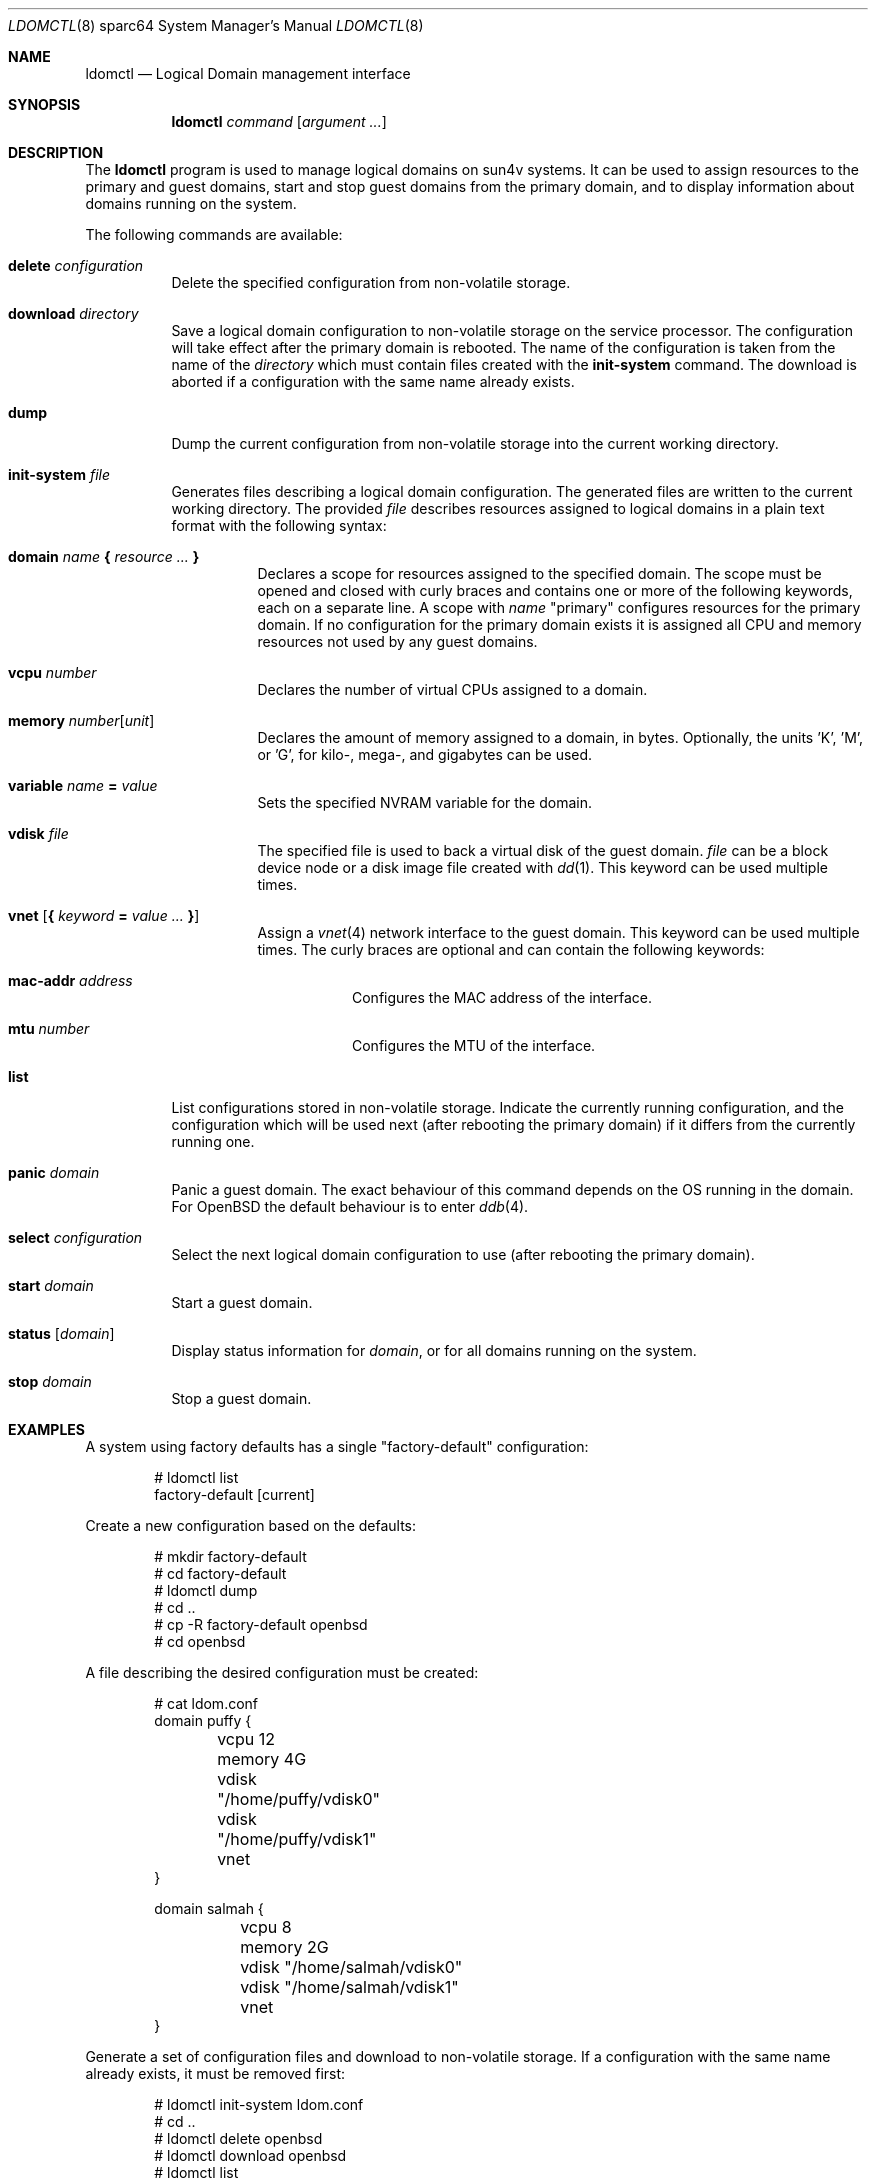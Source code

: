 .\"     $OpenBSD: ldomctl.8,v 1.11 2018/09/16 14:27:32 kettenis Exp $
.\"
.\" Copyright (c) 2012 Mark Kettenis <kettenis@openbsd.org>
.\"
.\" Permission to use, copy, modify, and distribute this software for any
.\" purpose with or without fee is hereby granted, provided that the above
.\" copyright notice and this permission notice appear in all copies.
.\"
.\" THE SOFTWARE IS PROVIDED "AS IS" AND THE AUTHOR DISCLAIMS ALL WARRANTIES
.\" WITH REGARD TO THIS SOFTWARE INCLUDING ALL IMPLIED WARRANTIES OF
.\" MERCHANTABILITY AND FITNESS. IN NO EVENT SHALL THE AUTHOR BE LIABLE FOR
.\" ANY SPECIAL, DIRECT, INDIRECT, OR CONSEQUENTIAL DAMAGES OR ANY DAMAGES
.\" WHATSOEVER RESULTING FROM LOSS OF USE, DATA OR PROFITS, WHETHER IN AN
.\" ACTION OF CONTRACT, NEGLIGENCE OR OTHER TORTIOUS ACTION, ARISING OUT OF
.\" OR IN CONNECTION WITH THE USE OR PERFORMANCE OF THIS SOFTWARE.
.\"
.Dd $Mdocdate: September 16 2018 $
.Dt LDOMCTL 8 sparc64
.Os
.Sh NAME
.Nm ldomctl
.Nd Logical Domain management interface
.Sh SYNOPSIS
.Nm ldomctl
.Ar command
.Op Ar argument ...
.Sh DESCRIPTION
The
.Nm
program is used to manage logical domains on sun4v systems.
It can be used to assign resources to the primary and guest domains,
start and stop guest domains from the primary domain, and to display
information about domains running on the system.
.Pp
The following commands are available:
.Bl -tag -width Ds
.It Cm delete Ar configuration
Delete the specified configuration from non-volatile storage.
.It Cm download Ar directory
Save a logical domain configuration to non-volatile storage on the
service processor.
The configuration will take effect after the primary domain is rebooted.
The name of the configuration is taken from the name of the
.Ar directory
which must contain files created with the
.Cm init-system
command.
The download is aborted if a configuration with the same name already exists.
.It Cm dump
Dump the current configuration from non-volatile storage into the current
working directory.
.It Cm init-system Ar file
Generates files describing a logical domain configuration.
The generated files are written to the current working directory.
The provided
.Ar file
describes resources assigned to logical domains in a plain text format
with the following syntax:
.Bl -tag -width Ds
.It Ic domain Ar name Ic \&{ Ar resource ... Ic \&}
Declares a scope for resources assigned to the specified domain.
The scope must be opened and closed with curly braces and contains
one or more of the following keywords, each on a separate line.
A scope with
.Ar name
"primary" configures resources for the primary domain.
If no configuration for the primary domain exists it is assigned
all CPU and memory resources not used by any guest domains.
.It Ic vcpu Ar number
Declares the number of virtual CPUs assigned to a domain.
.It Ic memory Ar number Ns Op Ar unit
Declares the amount of memory assigned to a domain, in bytes.
Optionally, the units 'K', 'M', or 'G', for kilo-, mega-, and gigabytes
can be used.
.It Ic variable Ar name Ic = Ar value
Sets the specified NVRAM variable for the domain.
.It Ic vdisk Ar file
The specified file is used to back a virtual disk of the guest
domain.
.Ar file
can be a block device node or a disk image file created with
.Xr dd 1 .
This keyword can be used multiple times.
.It Ic vnet Op Ic \&{ Ar keyword Ic = Ar value ... Ic \&}
Assign a
.Xr vnet 4
network interface to the guest domain.
This keyword can be used multiple times.
The curly braces are optional and can contain the following keywords:
.Bl -tag -width Ds
.It Ic mac-addr Ar address
Configures the MAC address of the interface.
.It Ic mtu Ar number
Configures the MTU of the interface.
.El
.El
.It Cm list
List configurations stored in non-volatile storage.
Indicate the currently running configuration,
and the configuration which will be used next
(after rebooting the primary domain) if it differs from the currently running one.
.It Cm panic Ar domain
Panic a guest domain.
The exact behaviour of this command depends on the OS running in the domain.
For
.Ox
the default behaviour is to enter
.Xr ddb 4 .
.It Cm select Ar configuration
Select the next logical domain configuration to use
(after rebooting the primary domain).
.It Cm start Ar domain
Start a guest domain.
.It Cm status Op Ar domain
Display status information for
.Ar domain ,
or for all domains running on the system.
.It Cm stop Ar domain
Stop a guest domain.
.El
.Sh EXAMPLES
A system using factory defaults has a single "factory-default" configuration:
.Bd -literal -offset indent
# ldomctl list
factory-default [current]
.Ed
.Pp
Create a new configuration based on the defaults:
.Bd -literal -offset indent
# mkdir factory-default
# cd factory-default
# ldomctl dump
# cd ..
# cp -R factory-default openbsd
# cd openbsd
.Ed
.Pp
A file describing the desired configuration must be created:
.Bd -literal -offset indent
# cat ldom.conf
domain puffy {
	vcpu 12
	memory 4G
	vdisk "/home/puffy/vdisk0"
	vdisk "/home/puffy/vdisk1"
	vnet
}

domain salmah {
	vcpu 8
	memory 2G
	vdisk "/home/salmah/vdisk0"
	vdisk "/home/salmah/vdisk1"
	vnet
}
.Ed
.Pp
Generate a set of configuration files and download to non-volatile storage.
If a configuration with the same name already exists, it must be removed first:
.Bd -literal -offset indent
# ldomctl init-system ldom.conf
# cd ..
# ldomctl delete openbsd
# ldomctl download openbsd
# ldomctl list
factory-default [current]
openbsd [next]
.Ed
.Pp
Create a virtual disk image for each guest domain:
.Bd -literal -offset indent
# dd if=/dev/zero of=/home/puffy/vdisk0 bs=1m count=8192
# dd if=/dev/zero of=/home/salmah/vdisk0 bs=1m count=8192
.Ed
.Pp
The minirootfs install media can be used to boot guest domains:
.Bd -literal -offset indent
# cp miniroot56.fs /home/puffy/vdisk1
# cp miniroot56.fs /home/salmah/vdisk1
.Ed
.Pp
Enable
.Xr ldomd 8
by adding the following
to
.Pa /etc/rc.conf.local :
.Pp
.Dl ldomd_flags=
.Pp
Halt the primary domain and reset the machine from ALOM:
.Bd -literal -offset indent
# halt
sc> reset -c
.Ed
.Pp
The machine will now reset and boot into the new configuration.
The primary domain should have less CPUs and memory, since they
are now assigned to the guest domains:
.Bd -literal -offset indent
# ldomctl status
primary      running      OpenBSD running                   1%
puffy        running      OpenBoot Primary Boot Loader      8%
salmah       running      OpenBoot Primary Boot Loader     12%
.Ed
.Pp
Configure the
.Xr vnet 4
interfaces for the guest domains.
This example bridges guest domains into the physical network:
.Bd -literal -offset indent
# ifconfig vnet0 up
# ifconfig vnet1 up
# ifconfig bridge0 create
# ifconfig bridge0 add em0 add vnet0 add vnet1 up
.Ed
.Pp
Access the console of the first domain and boot it:
.Bd -literal -offset indent
# cu -l ttyV0
ok boot disk1
.Ed
.Sh SEE ALSO
.Xr dd 1 ,
.Xr ddb 4 ,
.Xr vnet 4 ,
.Xr ldomd 8
.Sh HISTORY
The
.Nm
program first appeared in
.Ox 5.3 .
.Sh AUTHORS
The
.Nm
program was written by
.An Mark Kettenis Aq Mt kettenis@openbsd.org .
